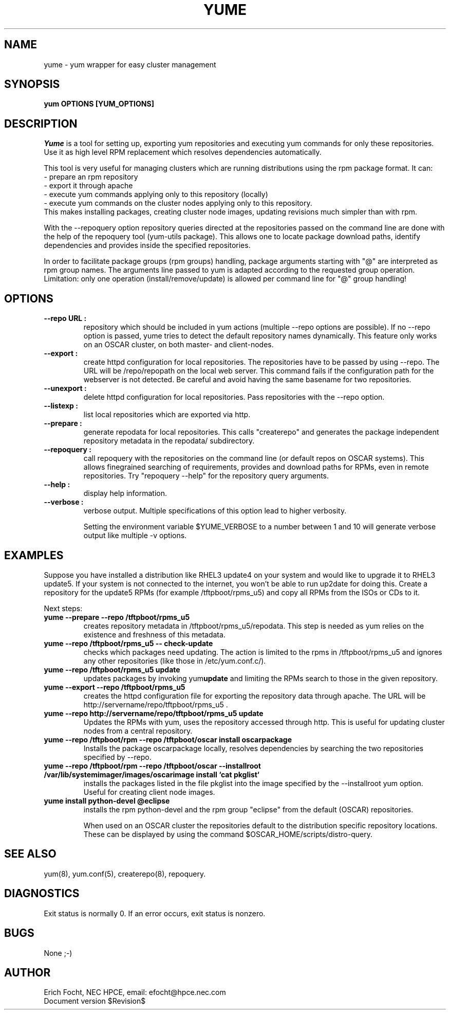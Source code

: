 .PU
.TH YUME 8 local
.SH NAME
yume \- yum wrapper for easy cluster management
.SH SYNOPSIS
.B yum OPTIONS [YUM_OPTIONS]
.br
.SH DESCRIPTION
.I Yume
is a tool for setting up, exporting yum repositories and executing
yum commands for only these repositories. Use it as high level RPM
replacement which resolves dependencies automatically.

This tool is very useful for managing clusters which are running distributions
using the rpm package format. It can:
.br
 - prepare an rpm repository
.br
 - export it through apache
.br
 - execute yum commands applying only to this repository (locally)
.br
 - execute yum commands on the cluster nodes applying only to this repository.
.br
This makes installing packages, creating cluster node images, updating
revisions much simpler than with rpm.

With the --repoquery option repository queries directed at the repositories
passed on the command line are done with the help of the repoquery tool
(yum-utils package). This allows one to locate package download paths,
identify dependencies and provides inside the specified repositories.

In order to facilitate package groups (rpm groups) handling, package arguments
starting with "@" are interpreted as rpm group names. The arguments line
passed to yum is adapted according to the requested group
operation. Limitation: only one operation (install/remove/update) is allowed
per command line for "@" group handling!


.SH OPTIONS

.TP
.B --repo URL :
repository which should be included in yum actions (multiple --repo options
are possible). If no --repo option is passed, yume tries to detect the default
repository names dynamically. This feature only works on an OSCAR cluster, on
both master- and client-nodes.

.TP
.B --export :
create httpd configuration for local repositories. The repositories have to be
passed by using --repo. The URL will be /repo/repopath on the local
web server. This command fails if the configuration path for the webserver is
not detected. Be careful and avoid having the same basename for two
repositories.

.TP
.B --unexport :
delete httpd configuration for local repositories. Pass repositories with the
--repo option.

.TP
.B --listexp :
list local repositories which are exported via http.

.TP
.B --prepare :
generate repodata for local repositories. This calls "createrepo" and
generates the package independent repository metadata in the repodata/
subdirectory.

.TP
.B --repoquery :
call repoquery with the repositories on the command line (or default repos
on OSCAR systems). This allows finegrained searching of requirements, provides
and download paths for RPMs, even in remote repositories. Try "repoquery
--help" for the repository query arguments.

.TP
.B --help :
display help information.

.TP
.B --verbose :
verbose output. Multiple specifications of this option lead to higher
verbosity.

Setting the environment variable $YUME_VERBOSE to a number between 1 and
10 will generate verbose output like multiple -v options.



.SH EXAMPLES

Suppose you have installed a distribution like RHEL3 update4 on your system
and would like to upgrade it to RHEL3 update5. If your system is not connected
to the internet, you won't be able to run up2date for doing this. Create a
repository for the update5 RPMs (for example /tftpboot/rpms_u5) and copy all
RPMs from the ISOs or CDs to it.

Next steps:

.TP
.B yume --prepare --repo /tftpboot/rpms_u5
creates repository metadata in /tftpboot/rpms_u5/repodata. This step is needed
as yum relies on the existence and freshness of this metadata.

.TP
.B yume --repo /tftpboot/rpms_u5 -- check-update
checks which packages need updating. The action is limited to the rpms
in /tftpboot/rpms_u5 and ignores any other repositories (like those in
/etc/yum.conf.c/).

.TP
.B yume --repo /tftpboot/rpms_u5 update
updates packages by invoking
.RB yum update
and limiting the RPMs search to those in the given repository.

.TP
.B yume --export --repo /tftpboot/rpms_u5
creates the httpd configuration file for exporting the repository data through
apache. The URL will be http://servername/repo/tftpboot/rpms_u5 .

.TP
.B yume --repo http://servername/repo/tftpboot/rpms_u5 update
Updates the RPMs with yum, uses the repository accessed through http. This is
useful for updating cluster nodes from a central repository.

.TP
.B yume --repo /tftpboot/rpm --repo /tftpboot/oscar install oscarpackage
Installs the package oscarpackage locally, resolves dependencies by searching
the two repositories specified by --repo.

.TP
.B yume --repo /tftpboot/rpm --repo /tftpboot/oscar --installroot /var/lib/systemimager/images/oscarimage install `cat pkglist`
installs the packages listed in the file pkglist into the image specified by
the --installroot yum option. Useful for creating client node images.

.TP
.B yume install python-devel @eclipse
installs the rpm python-devel and the rpm group "eclipse" from the default
(OSCAR) repositories.

When used on an OSCAR cluster the repositories default to the distribution
specific repository locations. These can be displayed by using the command
$OSCAR_HOME/scripts/distro-query.




.SH "SEE ALSO"
yum(8), yum.conf(5), createrepo(8), repoquery.

.SH "DIAGNOSTICS"
Exit status is normally 0.
If an error occurs, exit status is nonzero.

.SH BUGS
None ;-)

.SH AUTHOR
Erich Focht, NEC HPCE, email: efocht@hpce.nec.com
.br
Document version $Revision$

